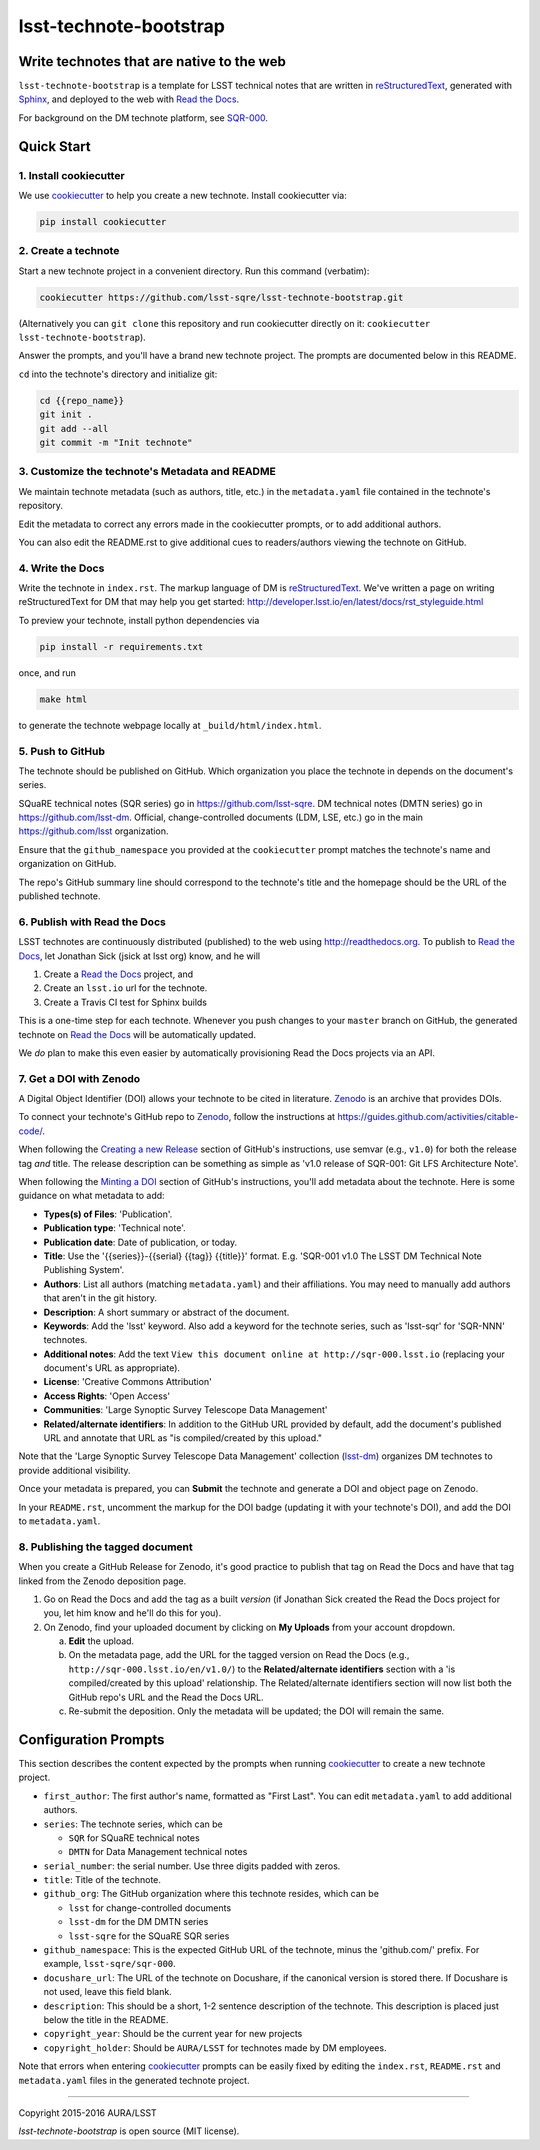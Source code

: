 #######################
lsst-technote-bootstrap
#######################

Write technotes that are native to the web
==========================================

``lsst-technote-bootstrap`` is a template for LSST technical notes that are written in `reStructuredText`_, generated with `Sphinx`_, and deployed to the web with `Read the Docs`_.

For background on the DM technote platform, see `SQR-000 <http://sqr-000.lsst.io>`_.

.. _reStructuredText: http://sphinx-doc.org/rest.html
.. _Sphinx: http://sphinx-doc.org
.. _Read the Docs: http://readthedocs.org

Quick Start
===========

1. Install cookiecutter
-----------------------

We use `cookiecutter`_ to help you create a new technote.
Install cookiecutter via:

.. code-block:: bash

   pip install cookiecutter

.. _cookiecutter: http://cookiecutter.rtfd.org/

2. Create a technote
--------------------

Start a new technote project in a convenient directory.
Run this command (verbatim):

.. code-block:: bash

   cookiecutter https://github.com/lsst-sqre/lsst-technote-bootstrap.git

(Alternatively you can ``git clone`` this repository and run cookiecutter directly on it: ``cookiecutter lsst-technote-bootstrap``).

Answer the prompts, and you'll have a brand new technote project.
The prompts are documented below in this README.

``cd`` into the technote's directory and initialize git:

.. code-block:: bash

   cd {{repo_name}}
   git init .
   git add --all
   git commit -m "Init technote"

3. Customize the technote's Metadata and README
------------------------------------------------

We maintain technote metadata (such as authors, title, etc.) in the ``metadata.yaml`` file contained in the technote's repository.

Edit the metadata to correct any errors made in the cookiecutter prompts, or to add additional authors.

You can also edit the README.rst to give additional cues to readers/authors viewing the technote on GitHub.

4. Write the Docs
-----------------

Write the technote in ``index.rst``.
The markup language of DM is `reStructuredText`_.
We've written a page on writing reStructuredText for DM that may help you get started: http://developer.lsst.io/en/latest/docs/rst_styleguide.html

To preview your technote, install python dependencies via

.. code-block:: bash

   pip install -r requirements.txt

once, and run

.. code-block:: bash

   make html

to generate the technote webpage locally at ``_build/html/index.html``.

5. Push to GitHub
-----------------

The technote should be published on GitHub.
Which organization you place the technote in depends on the document's series.

SQuaRE technical notes (SQR series) go in https://github.com/lsst-sqre.
DM technical notes (DMTN series) go in https://github.com/lsst-dm.
Official, change-controlled documents (LDM, LSE, etc.) go in the main https://github.com/lsst organization.

Ensure that the ``github_namespace`` you provided at the ``cookiecutter`` prompt matches the technote's name and organization on GitHub.

The repo's GitHub summary line should correspond to the technote's title and the homepage should be the URL of the published technote.

6. Publish with Read the Docs
-----------------------------

LSST technotes are continuously distributed (published) to the web using http://readthedocs.org.
To publish to `Read the Docs`_, let Jonathan Sick (jsick at lsst org) know, and he will

1. Create a `Read the Docs`_ project, and
2. Create an ``lsst.io`` url for the technote.
3. Create a Travis CI test for Sphinx builds

This is a one-time step for each technote.
Whenever you push changes to your ``master`` branch on GitHub, the generated technote on `Read the Docs`_ will be automatically updated.

We *do* plan to make this even easier by automatically provisioning Read the Docs projects via an API.

7. Get a DOI with Zenodo
------------------------

A Digital Object Identifier (DOI) allows your technote to be cited in literature.
Zenodo_ is an archive that provides DOIs.

To connect your technote's GitHub repo to Zenodo_, follow the instructions at https://guides.github.com/activities/citable-code/.

When following the `Creating a new Release`_ section of GitHub's instructions, use semvar (e.g., ``v1.0``) for both the release tag *and* title. 
The release description can be something as simple as 'v1.0 release of SQR-001: Git LFS Architecture Note'.

.. _Creating a New Release: https://guides.github.com/activities/citable-code/#create

When following the `Minting a DOI`_ section of GitHub's instructions, you'll add metadata about the technote.
Here is some guidance on what metadata to add:

.. _Minting a DOI: https://guides.github.com/activities/citable-code/#finishing

- **Types(s) of Files**: 'Publication'.
- **Publication type**: 'Technical note'.
- **Publication date**: Date of publication, or today.
- **Title**: Use the '{{series}}-{{serial} {{tag}} {{title}}' format. E.g. 'SQR-001 v1.0 The LSST DM Technical Note Publishing System'.
- **Authors**: List all authors (matching ``metadata.yaml``) and their affiliations. You may need to manually add authors that aren't in the git history.
- **Description**: A short summary or abstract of the document.
- **Keywords**: Add the 'lsst' keyword. Also add a keyword for the technote series, such as 'lsst-sqr' for 'SQR-NNN' technotes.
- **Additional notes**: Add the text ``View this document online at http://sqr-000.lsst.io`` (replacing your document's URL as appropriate).
- **License**: 'Creative Commons Attribution'
- **Access Rights**: 'Open Access'
- **Communities**: 'Large Synoptic Survey Telescope Data Management'
- **Related/alternate identifiers**: In addition to the GitHub URL provided by default, add the document's published URL and annotate that URL as "is compiled/created by this upload."

Note that the 'Large Synoptic Survey Telescope Data Management' collection (`lsst-dm`_) organizes DM technotes to provide additional visibility.

.. _lsst-dm: https://zenodo.org/collection/user-lsst-dm

Once your metadata is prepared, you can **Submit** the technote and generate a DOI and object page on Zenodo.

In your ``README.rst``, uncomment the markup for the DOI badge (updating it with your technote's DOI), and add the DOI to ``metadata.yaml``.

8. Publishing the tagged document
---------------------------------

When you create a GitHub Release for Zenodo, it's good practice to publish that tag on Read the Docs and have that tag linked from the Zenodo deposition page.

1. Go on Read the Docs and add the tag as a built *version* (if Jonathan Sick created the Read the Docs project for you, let him know and he'll do this for you).
2. On Zenodo, find your uploaded document by clicking on **My Uploads** from your account dropdown.

   a. **Edit** the upload.
   
   b. On the metadata page, add the URL for the tagged version on Read the Docs (e.g., ``http://sqr-000.lsst.io/en/v1.0/``) to the **Related/alternate identifiers** section with a 'is compiled/created by this upload' relationship. The Related/alternate identifiers section will now list both the GitHub repo's URL and the Read the Docs URL.
   
   c. Re-submit the deposition. Only the metadata will be updated; the DOI will remain the same.

.. _config-prompts:

Configuration Prompts
=====================

This section describes the content expected by the prompts when running `cookiecutter`_ to create a new technote project.

- ``first_author``: The first author's name, formatted as "First Last". You can edit ``metadata.yaml`` to add additional authors.
- ``series``: The technote series, which can be

  - ``SQR`` for SQuaRE technical notes
  - ``DMTN`` for Data Management technical notes

- ``serial_number``: the serial number. Use three digits padded with zeros.
- ``title``: Title of the technote.
- ``github_org``: The GitHub organization where this technote resides, which can be

  - ``lsst`` for change-controlled documents
  - ``lsst-dm`` for the DM DMTN series
  - ``lsst-sqre`` for the SQuaRE SQR series

- ``github_namespace``: This is the expected GitHub URL of the technote, minus the 'github.com/' prefix. For example, ``lsst-sqre/sqr-000``.
- ``docushare_url``: The URL of the technote on Docushare, if the canonical version is stored there. If Docushare is not used, leave this field blank.
- ``description``: This should be a short, 1-2 sentence description of the technote. This description is placed just below the title in the README.
- ``copyright_year``: Should be the current year for new projects
- ``copyright_holder``: Should be ``AURA/LSST`` for technotes made by DM employees.

Note that errors when entering `cookiecutter`_ prompts can be easily fixed by editing the ``index.rst``, ``README.rst`` and ``metadata.yaml`` files in the generated technote project.

****

Copyright 2015-2016 AURA/LSST

`lsst-technote-bootstrap` is open source (MIT license).


.. _Zenodo: http://zenodo.org
